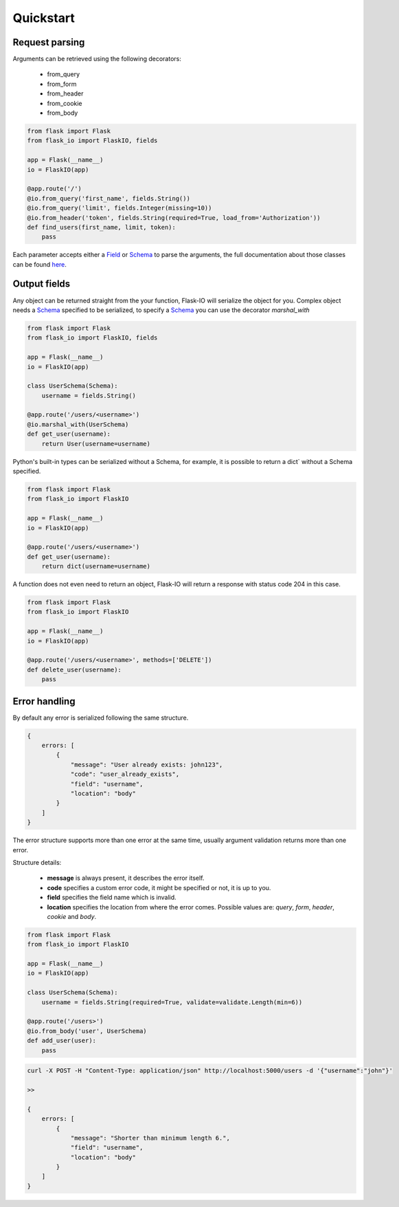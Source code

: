 .. _quickstart:

Quickstart
============

Request parsing
----------------
Arguments can be retrieved using the following decorators:

 * from_query
 * from_form
 * from_header
 * from_cookie
 * from_body

.. code-block:: python

    from flask import Flask
    from flask_io import FlaskIO, fields

    app = Flask(__name__)
    io = FlaskIO(app)

    @app.route('/')
    @io.from_query('first_name', fields.String())
    @io.from_query('limit', fields.Integer(missing=10))
    @io.from_header('token', fields.String(required=True, load_from='Authorization'))
    def find_users(first_name, limit, token):
        pass

Each parameter accepts either a `Field <http://marshmallow.readthedocs.org/en/latest/api_reference.html#module-marshmallow.fields>`_ or `Schema <http://marshmallow.readthedocs.org/en/latest/api_reference.html#schema>`_ to parse the arguments, the full documentation about those classes can be found `here <http://marshmallow.readthedocs.org>`_.

Output fields
----------------
Any object can be returned straight from the your function, Flask-IO will serialize the object for you.
Complex object needs a `Schema <http://marshmallow.readthedocs.org/en/latest/api_reference.html#schema>`_ specified to be serialized, to specify a `Schema <http://marshmallow.readthedocs.org/en/latest/api_reference.html#schema>`_ you can use the decorator `marshal_with`

.. code-block:: python

    from flask import Flask
    from flask_io import FlaskIO, fields

    app = Flask(__name__)
    io = FlaskIO(app)

    class UserSchema(Schema):
        username = fields.String()

    @app.route('/users/<username>')
    @io.marshal_with(UserSchema)
    def get_user(username):
        return User(username=username)

Python's built-in types can be serialized without a Schema, for example, it is possible to return a dict` without a Schema specified.


.. code-block:: python

    from flask import Flask
    from flask_io import FlaskIO

    app = Flask(__name__)
    io = FlaskIO(app)

    @app.route('/users/<username>')
    def get_user(username):
        return dict(username=username)

A function does not even need to return an object, Flask-IO will return a response with status code 204 in this case.

.. code-block:: python

    from flask import Flask
    from flask_io import FlaskIO

    app = Flask(__name__)
    io = FlaskIO(app)

    @app.route('/users/<username>', methods=['DELETE'])
    def delete_user(username):
        pass


Error handling
----------------
By default any error is serialized following the same structure.


.. code-block:: python

    {
        errors: [
            {
                "message": "User already exists: john123",
                "code": "user_already_exists",
                "field": "username",
                "location": "body"
            }
        ]
    }

The error structure supports more than one error at the same time, usually argument validation returns more than one error.

Structure details:

 * **message** is always present, it describes the error itself.
 * **code** specifies a custom error code, it might be specified or not, it is up to you.
 * **field** specifies the field name which is invalid.
 * **location** specifies the location from where the error comes. Possible values are: `query`, `form`, `header`, `cookie` and `body`.

.. code-block:: python

    from flask import Flask
    from flask_io import FlaskIO

    app = Flask(__name__)
    io = FlaskIO(app)

    class UserSchema(Schema):
        username = fields.String(required=True, validate=validate.Length(min=6))

    @app.route('/users>')
    @io.from_body('user', UserSchema)
    def add_user(user):
        pass

.. code-block:: python

    curl -X POST -H "Content-Type: application/json" http://localhost:5000/users -d '{"username":"john"}'

    >>

    {
        errors: [
            {
                "message": "Shorter than minimum length 6.",
                "field": "username",
                "location": "body"
            }
        ]
    }
